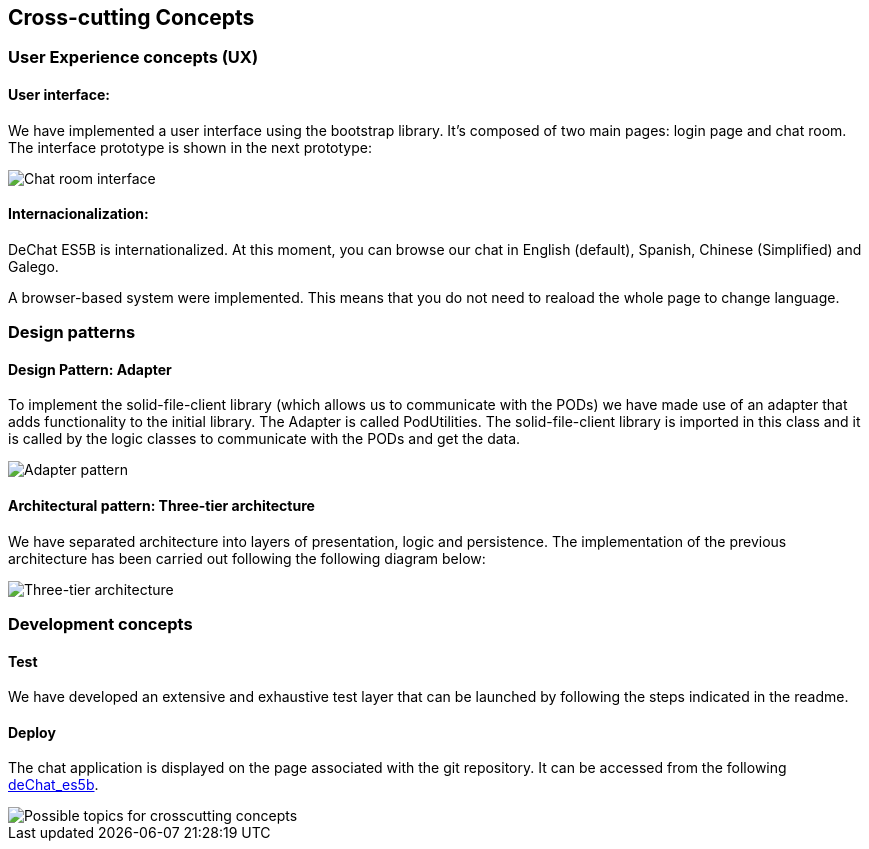 [[section-concepts]]
== Cross-cutting Concepts

=== User Experience concepts (UX)
==== User interface:
We have implemented a user interface using the bootstrap library. It's composed of two main pages: login page and chat room. The interface prototype is shown in the next prototype:

image::images/05_chat_room_sketch.png["Chat room interface"]

==== Internacionalization:
DeChat ES5B is internationalized. At this moment, you can browse our chat in English (default), Spanish, Chinese (Simplified) and Galego.

A browser-based system were implemented. This means that you do not need to reaload the whole page to change language.

=== Design patterns
==== Design Pattern: Adapter
To implement the solid-file-client library (which allows us to communicate with the PODs) we have made use of an adapter that adds functionality to the initial library.
The Adapter is called PodUtilities. The solid-file-client library is imported  in this class and it is called by the logic classes to communicate with the PODs and get the data.

image::images/Adapter.png["Adapter pattern"]

==== Architectural pattern: Three-tier architecture
We have separated architecture into layers of presentation, logic and persistence. The implementation of the previous architecture has been carried out following the following diagram below:

image::images/tiers.png["Three-tier architecture"]

=== Development concepts
==== Test
We have developed an extensive and exhaustive test layer that can be launched by following the steps indicated in the readme.

==== Deploy
The chat application is displayed on the page associated with the git repository. It can be accessed from the following https://arquisoft.github.io/dechat_es5b/[deChat_es5b].

image::images/08-Crosscutting-Concepts-Structure-EN.png["Possible topics for crosscutting concepts"]
